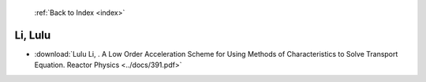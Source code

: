  :ref:`Back to Index <index>`

Li, Lulu
--------

* :download:`Lulu Li, . A Low Order Acceleration Scheme for Using Methods of Characteristics to Solve Transport Equation. Reactor Physics <../docs/391.pdf>`
